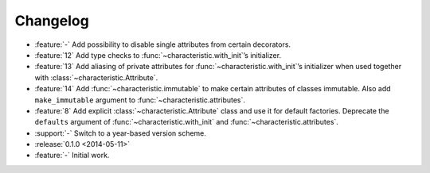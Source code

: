 Changelog
=========

- :feature:`-` Add possibility to disable single attributes from certain decorators.
- :feature:`12` Add type checks to :func:`~characteristic.with_init`\’s initializer.
- :feature:`13` Add aliasing of private attributes for :func:`~characteristic.with_init`\’s initializer when used together with :class:`~characteristic.Attribute`.
- :feature:`14` Add :func:`~characteristic.immutable` to make certain attributes of classes immutable.
  Also add ``make_immutable`` argument to :func:`~characteristic.attributes`.
- :feature:`8` Add explicit :class:`~characteristic.Attribute` class and use it for default factories.
  Deprecate the ``defaults`` argument of :func:`~characteristic.with_init` and :func:`~characteristic.attributes`.
- :support:`-` Switch to a year-based version scheme.
- :release:`0.1.0 <2014-05-11>`
- :feature:`-` Initial work.
